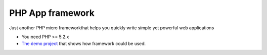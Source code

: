 PHP App framework
============

Just another PHP micro frameworkthat helps you quickly write simple yet powerful web applications

* You need PHP >= 5.2.x
* `The demo project <https://github.com/StraNNiKK/app-framework-demo>`_ that shows how framework could be used.

.. image:: https://raw.githubusercontent.com/StraNNiKK/app-framework/master/docs/framework_lifecycle_chart.jpg
  :alt: Application lifecycle in case of using PHP App Framework
